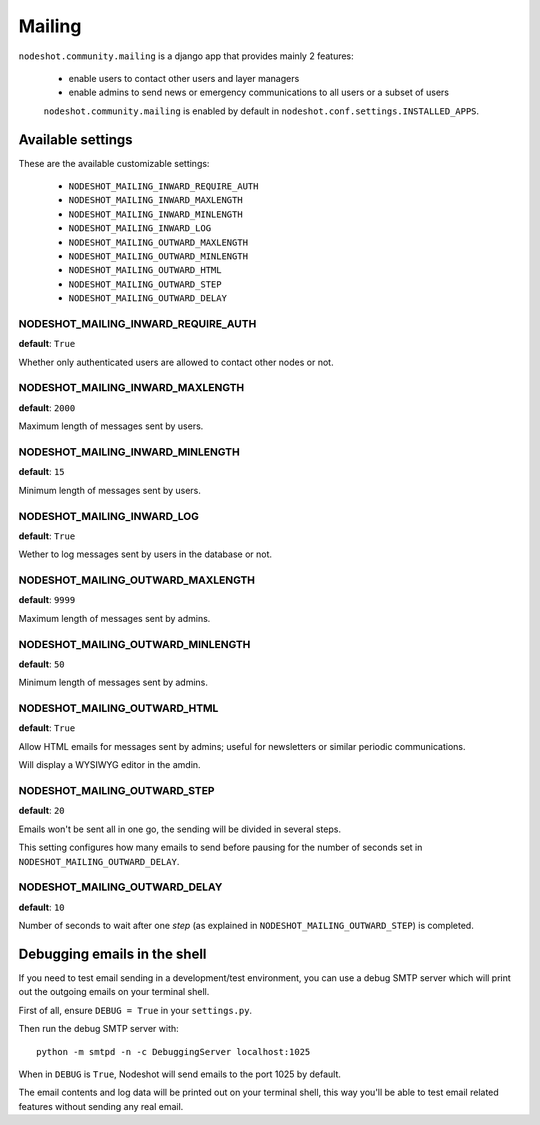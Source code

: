 *******
Mailing
*******

``nodeshot.community.mailing`` is a django app that provides mainly 2 features:

 * enable users to contact other users and layer managers
 * enable admins to send news or emergency communications to all users or a subset of users

 ``nodeshot.community.mailing`` is enabled by default in ``nodeshot.conf.settings.INSTALLED_APPS``.

==================
Available settings
==================

These are the available customizable settings:

 * ``NODESHOT_MAILING_INWARD_REQUIRE_AUTH``
 * ``NODESHOT_MAILING_INWARD_MAXLENGTH``
 * ``NODESHOT_MAILING_INWARD_MINLENGTH``
 * ``NODESHOT_MAILING_INWARD_LOG``
 * ``NODESHOT_MAILING_OUTWARD_MAXLENGTH``
 * ``NODESHOT_MAILING_OUTWARD_MINLENGTH``
 * ``NODESHOT_MAILING_OUTWARD_HTML``
 * ``NODESHOT_MAILING_OUTWARD_STEP``
 * ``NODESHOT_MAILING_OUTWARD_DELAY``

NODESHOT_MAILING_INWARD_REQUIRE_AUTH
------------------------------------

**default**: ``True``

Whether only authenticated users are allowed to contact other nodes or not.

NODESHOT_MAILING_INWARD_MAXLENGTH
---------------------------------

**default**: ``2000``

Maximum length of messages sent by users.

NODESHOT_MAILING_INWARD_MINLENGTH
---------------------------------

**default**: ``15``

Minimum length of messages sent by users.

NODESHOT_MAILING_INWARD_LOG
---------------------------

**default**: ``True``

Wether to log messages sent by users in the database or not.

NODESHOT_MAILING_OUTWARD_MAXLENGTH
----------------------------------

**default**: ``9999``

Maximum length of messages sent by admins.

NODESHOT_MAILING_OUTWARD_MINLENGTH
----------------------------------

**default**: ``50``

Minimum length of messages sent by admins.

NODESHOT_MAILING_OUTWARD_HTML
-----------------------------

**default**: ``True``

Allow HTML emails for messages sent by admins; useful for newsletters or similar periodic communications.

Will display a WYSIWYG editor in the amdin.

NODESHOT_MAILING_OUTWARD_STEP
-----------------------------

**default**: ``20``

Emails won't be sent all in one go, the sending will be divided in several steps.

This setting configures how many emails to send before pausing for the number of seconds set in ``NODESHOT_MAILING_OUTWARD_DELAY``.

NODESHOT_MAILING_OUTWARD_DELAY
------------------------------

**default**: ``10``

Number of seconds to wait after one *step* (as explained in ``NODESHOT_MAILING_OUTWARD_STEP``) is completed.

=============================
Debugging emails in the shell
=============================

If you need to test email sending in a development/test environment, you can use a debug SMTP server
which will print out the outgoing emails on your terminal shell.

First of all, ensure ``DEBUG = True`` in your ``settings.py``.

Then run the debug SMTP server with::

    python -m smtpd -n -c DebuggingServer localhost:1025

When in ``DEBUG`` is ``True``, Nodeshot will send emails to the port 1025 by default.

The email contents and log data will be printed out on your terminal shell, this way
you'll be able to test email related features without sending any real email.  

